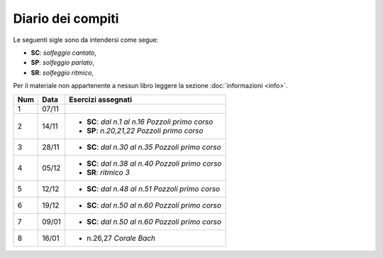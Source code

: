 Diario dei compiti
==================

Le seguenti sigle sono da intendersi come segue:

* **SC**: *solfeggio cantato*,
* **SP**: *solfeggio parlato*,
* **SR**: *solfeggio ritmico*,

Per il materiale non appartenente a nessun libro leggere la sezione :doc:`informazioni <info>`.

.. table:: 

    +-----+-------+----------------------------------------------------+
    | Num | Data  |                 Esercizi assegnati                 |
    +=====+=======+====================================================+
    | 1   | 07/11 |                                                    |
    +-----+-------+----------------------------------------------------+
    | 2   | 14/11 | * **SC**: *dal n.1 al n.16* `Pozzoli primo corso`  |
    |     |       | * **SP**: *n.20,21,22* `Pozzoli primo corso`       |
    +-----+-------+----------------------------------------------------+
    | 3   | 28/11 | * **SC**: *dal n.30 al n.35* `Pozzoli primo corso` |
    +-----+-------+----------------------------------------------------+
    | 4   | 05/12 | * **SC**: *dal n.38 al n.40* `Pozzoli primo corso` |
    |     |       | * **SR**: *ritmico 3*                              |
    +-----+-------+----------------------------------------------------+
    | 5   | 12/12 | * **SC**: *dal n.48 al n.51* `Pozzoli primo corso` |
    +-----+-------+----------------------------------------------------+
    | 6   | 19/12 | * **SC**: *dal n.50 al n.60* `Pozzoli primo corso` |
    +-----+-------+----------------------------------------------------+
    | 7   | 09/01 | * **SC**: *dal n.50 al n.60* `Pozzoli primo corso` |
    +-----+-------+----------------------------------------------------+
    | 8   | 16/01 | * n.26,27 `Corale Bach`                            |
    +-----+-------+----------------------------------------------------+